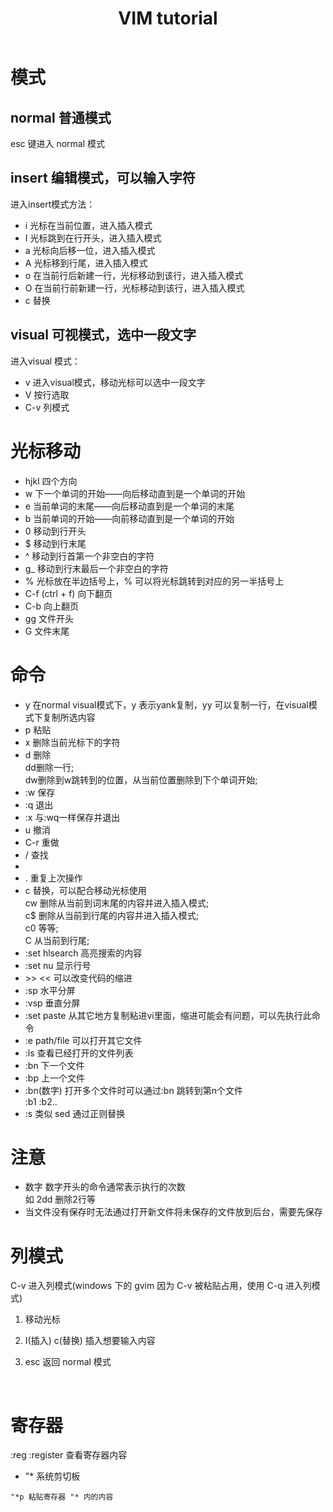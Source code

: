 #+TITLE: VIM tutorial
#+OPTIONS: ^:nil
#+OPTIONS: \n:t
#+STARTUP: indent
* 模式
** normal 普通模式
esc 键进入 normal 模式
** insert 编辑模式，可以输入字符
进入insert模式方法：
- i 光标在当前位置，进入插入模式
- I 光标跳到在行开头，进入插入模式
- a 光标向后移一位，进入插入模式
- A 光标移到行尾，进入插入模式
- o 在当前行后新建一行，光标移动到该行，进入插入模式
- O 在当前行前新建一行，光标移动到该行，进入插入模式
- c 替换
** visual 可视模式，选中一段文字
进入visual 模式：
- v 进入visual模式，移动光标可以选中一段文字
- V 按行选取
- C-v 列模式

* 光标移动
+ hjkl 四个方向
+ w 下一个单词的开始——向后移动直到是一个单词的开始
+ e 当前单词的末尾——向后移动直到是一个单词的末尾
+ b 当前单词的开始——向前移动直到是一个单词的开始
+ 0 移动到行开头
+ $ 移动到行末尾
+ ^ 移动到行首第一个非空白的字符
+ g_ 移动到行末最后一个非空白的字符
+ % 光标放在半边括号上，% 可以将光标跳转到对应的另一半括号上
+ C-f (ctrl + f) 向下翻页
+ C-b            向上翻页
+ gg  文件开头
+ G   文件末尾

* 命令
+ y 在normal visual模式下，y 表示yank复制，yy 可以复制一行，在visual模式下复制所选内容
+ p 粘贴
+ x 删除当前光标下的字符
+ d 删除
  dd删除一行;
  dw删除到w跳转到的位置，从当前位置删除到下个单词开始;
+ :w 保存
+ :q 退出
+ :x 与:wq一样保存并退出
+ u 撤消
+ C-r 重做
+ / 查找
+ * 查找光标所在的单词
+ . 重复上次操作
+ c 替换，可以配合移动光标使用
  cw 删除从当前到词末尾的内容并进入插入模式;
  c$ 删除从当前到行尾的内容并进入插入模式;
  c0 等等;
  C 从当前到行尾;
+ :set hlsearch  高亮搜索的内容
+ :set nu  显示行号
+ >> << 可以改变代码的缩进
+ :sp 水平分屏
+ :vsp 垂直分屏
+ :set paste  从其它地方复制粘进vi里面，缩进可能会有问题，可以先执行此命令
+ :e path/file 可以打开其它文件
+ :ls 查看已经打开的文件列表
+ :bn 下一个文件
+ :bp 上一个文件
+ :bn(数字) 打开多个文件时可以通过:bn 跳转到第n个文件
  :b1 :b2..
+ :s 类似 sed 通过正则替换

* 注意
+ 数字 数字开头的命令通常表示执行的次数
  如 2dd 删除2行等
+ 当文件没有保存时无法通过打开新文件将未保存的文件放到后台，需要先保存

* 列模式
C-v 进入列模式(windows 下的 gvim 因为 C-v 被粘贴占用，使用 C-q 进入列模式)
1. 移动光标

   [[./l-i-1.png]]  [[./l-c-1.png]]

2. I(插入) c(替换) 插入想要输入内容

   [[./l-i-2.png]]  [[./l-c-2.png]]

3. esc 返回 normal 模式

   [[./l-i-3.png]]  [[./l-c-3.png]]
* 寄存器
:reg :register 查看寄存器内容
+ "* 系统剪切板
: "*p 粘贴寄存器 "* 内的内容
